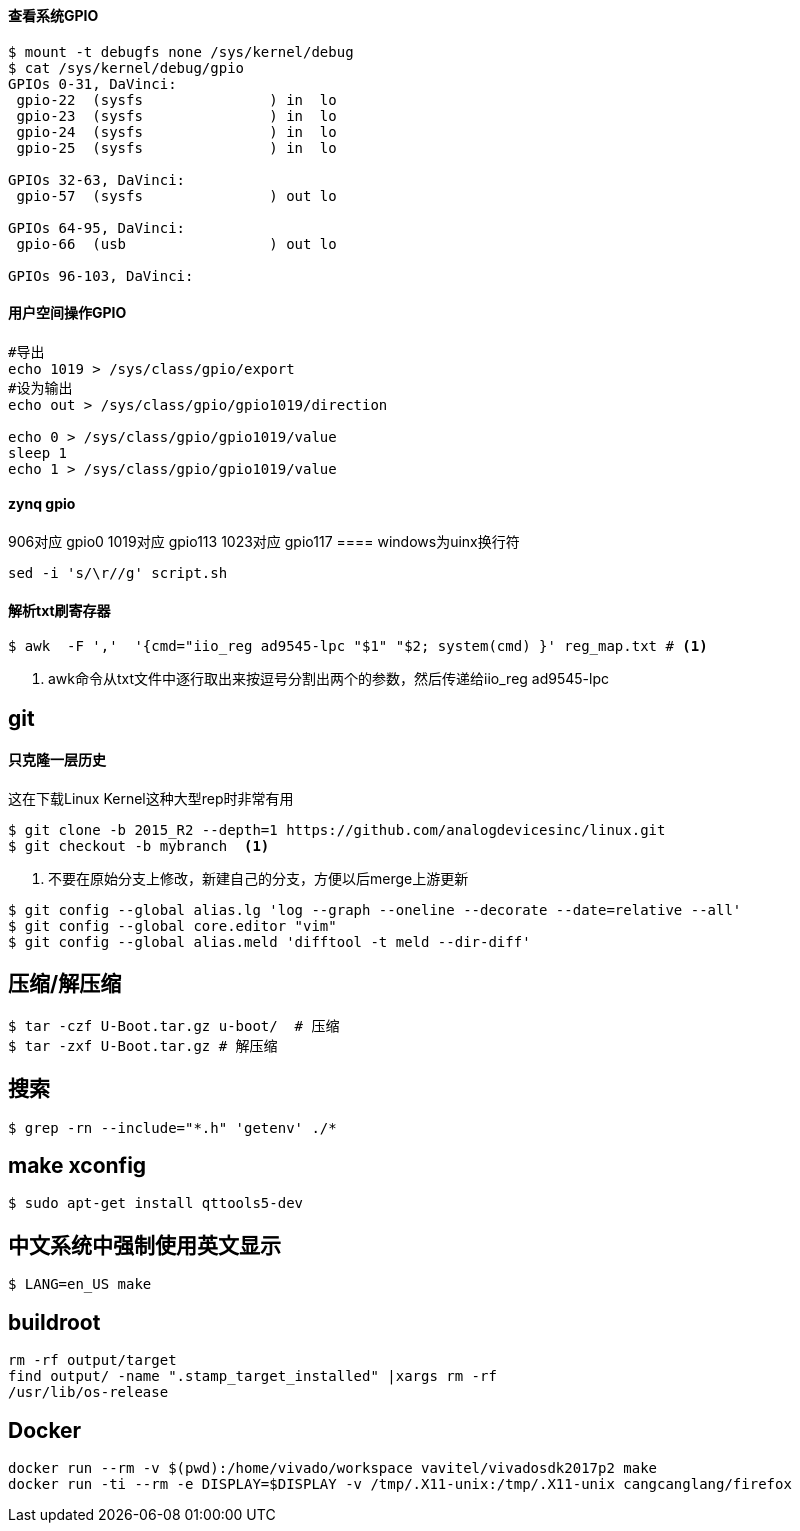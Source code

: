 

==== 查看系统GPIO

[source,bash]
----
$ mount -t debugfs none /sys/kernel/debug
$ cat /sys/kernel/debug/gpio
GPIOs 0-31, DaVinci:
 gpio-22  (sysfs               ) in  lo
 gpio-23  (sysfs               ) in  lo
 gpio-24  (sysfs               ) in  lo
 gpio-25  (sysfs               ) in  lo

GPIOs 32-63, DaVinci:
 gpio-57  (sysfs               ) out lo

GPIOs 64-95, DaVinci:
 gpio-66  (usb                 ) out lo

GPIOs 96-103, DaVinci:
----

==== 用户空间操作GPIO

[source,bash]
----
#导出
echo 1019 > /sys/class/gpio/export
#设为输出
echo out > /sys/class/gpio/gpio1019/direction

echo 0 > /sys/class/gpio/gpio1019/value
sleep 1
echo 1 > /sys/class/gpio/gpio1019/value
----

==== zynq gpio

906对应 gpio0
1019对应 gpio113
1023对应 gpio117
==== windows为uinx换行符
[source,bash]
----
sed -i 's/\r//g' script.sh
----

==== 解析txt刷寄存器

[source,]
----
$ awk  -F ','  '{cmd="iio_reg ad9545-lpc "$1" "$2; system(cmd) }' reg_map.txt # <1>
----
<1> awk命令从txt文件中逐行取出来按逗号分割出两个的参数，然后传递给iio_reg ad9545-lpc 

== git

==== 只克隆一层历史
这在下载Linux Kernel这种大型rep时非常有用
[source,bash]
----
$ git clone -b 2015_R2 --depth=1 https://github.com/analogdevicesinc/linux.git
$ git checkout -b mybranch  <1>
----
<1> 不要在原始分支上修改，新建自己的分支，方便以后merge上游更新 


[source,bash]
----
$ git config --global alias.lg 'log --graph --oneline --decorate --date=relative --all'
$ git config --global core.editor "vim"
$ git config --global alias.meld 'difftool -t meld --dir-diff'
----

== 压缩/解压缩



[source,bash]
----
$ tar -czf U-Boot.tar.gz u-boot/  # 压缩
$ tar -zxf U-Boot.tar.gz # 解压缩
----


== 搜索

[source,bash]
----
$ grep -rn --include="*.h" 'getenv' ./*
----




== make xconfig
[source,bash]
----
$ sudo apt-get install qttools5-dev
----

== 中文系统中强制使用英文显示
[source,bash]
----
$ LANG=en_US make
----

== buildroot

----
rm -rf output/target
find output/ -name ".stamp_target_installed" |xargs rm -rf
/usr/lib/os-release
----

== Docker

----
docker run --rm -v $(pwd):/home/vivado/workspace vavitel/vivadosdk2017p2 make
docker run -ti --rm -e DISPLAY=$DISPLAY -v /tmp/.X11-unix:/tmp/.X11-unix cangcanglang/firefox
----
